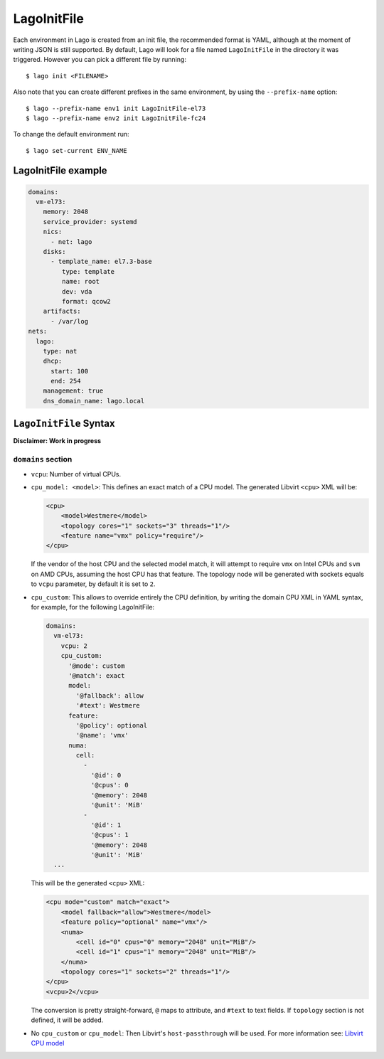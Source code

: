 LagoInitFile
============
Each environment in Lago is created from an init file, the recommended format
is YAML, although at the moment of writing JSON is still supported. By default,
Lago will look for a file named ``LagoInitFile`` in the directory it was
triggered. However you can pick a different file by running::

    $ lago init <FILENAME>

Also note that you can create different prefixes in the same environment, by
using the ``--prefix-name`` option::

    $ lago --prefix-name env1 init LagoInitFile-el73
    $ lago --prefix-name env2 init LagoInitFile-fc24

To change the default environment run::

    $ lago set-current ENV_NAME


LagoInitFile example
^^^^^^^^^^^^^^^^^^^^
.. code-block:: yaml

    domains:
      vm-el73:
        memory: 2048
        service_provider: systemd
        nics:
          - net: lago
        disks:
          - template_name: el7.3-base
             type: template
             name: root
             dev: vda
             format: qcow2
        artifacts:
          - /var/log
    nets:
      lago:
        type: nat
        dhcp:
          start: 100
          end: 254
        management: true
        dns_domain_name: lago.local


``LagoInitFile`` Syntax
^^^^^^^^^^^^^^^^^^^^^^^

**Disclaimer: Work in progress**


``domains`` section
-------------------

* ``vcpu``: Number of virtual CPUs.

* ``cpu_model: <model>``: This defines an exact match of a CPU model.
  The generated Libvirt ``<cpu>`` XML will be:

  .. code-block:: xml

      <cpu>
          <model>Westmere</model>
          <topology cores="1" sockets="3" threads="1"/>
          <feature name="vmx" policy="require"/>
      </cpu>


  If the vendor of the host CPU and the selected model match, it will attempt
  to require ``vmx`` on Intel CPUs and ``svm`` on AMD CPUs, assuming the host
  CPU has that feature.
  The topology node will be generated with sockets equals to ``vcpu``
  parameter, by default it is set to ``2``.

* ``cpu_custom``: This allows to override entirely the CPU definition,
  by writing the domain CPU XML in YAML syntax, for example, for the following
  LagoInitFile:

  .. code-block:: yaml

      domains:
        vm-el73:
          vcpu: 2
          cpu_custom:
            '@mode': custom
            '@match': exact
            model:
              '@fallback': allow
              '#text': Westmere
            feature:
              '@policy': optional
              '@name': 'vmx'
            numa:
              cell:
                -
                  '@id': 0
                  '@cpus': 0
                  '@memory': 2048
                  '@unit': 'MiB'
                -
                  '@id': 1
                  '@cpus': 1
                  '@memory': 2048
                  '@unit': 'MiB'
        ...


  This will be the generated ``<cpu>`` XML:

  .. code-block:: xml


    <cpu mode="custom" match="exact">
        <model fallback="allow">Westmere</model>
        <feature policy="optional" name="vmx"/>
        <numa>
            <cell id="0" cpus="0" memory="2048" unit="MiB"/>
            <cell id="1" cpus="1" memory="2048" unit="MiB"/>
        </numa>
        <topology cores="1" sockets="2" threads="1"/>
    </cpu>
    <vcpu>2</vcpu>

  The conversion is pretty straight-forward, ``@`` maps to attribute, and
  ``#text`` to text fields. If ``topology`` section is not defined, it will be
  added.

* No ``cpu_custom`` or ``cpu_model``: Then Libvirt's ``host-passthrough`` will
  be used. For more information see: `Libvirt CPU model`_

  .. _`Libvirt CPU model`: https://libvirt.org/formatdomain.html#elementsCPU


.. todo:: add under domains: service_provider, memory, nics, artifacts.
.. todo:: Add disks section
.. todo:: Add nets section
